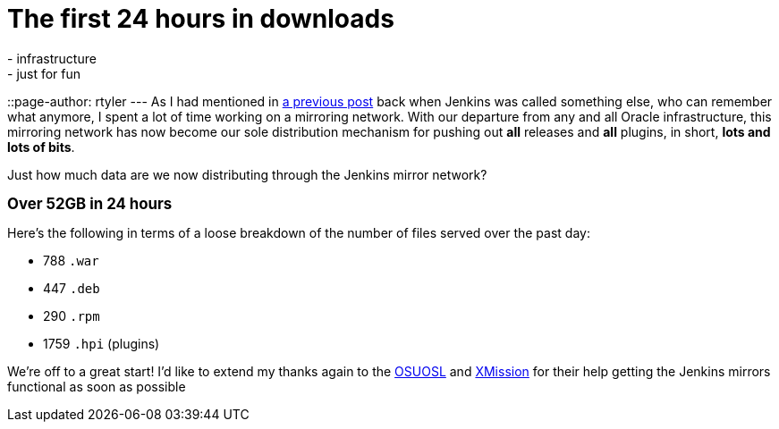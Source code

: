 = The first 24 hours in downloads
:nodeid: 278
:created: 1296831600
:tags:
  - infrastructure
  - just for fun
::page-author: rtyler
---
As I had mentioned in https://jenkins-ci.org/content/installing-plugins-has-always-been-easy-now-its-fast-too[a previous post] back when Jenkins was called something else, who can remember what anymore, I spent a lot of time working on a mirroring network. With our departure from any and all Oracle infrastructure, this mirroring network has now become our sole distribution mechanism for pushing out *all* releases and *all* plugins, in short, *lots and lots of bits*.

Just how much data are we now distributing through the Jenkins mirror network?

*+++<big>+++Over 52GB in 24 hours+++</big>+++*

Here's the following in terms of a loose breakdown of the number of files served over the past day:

* 788 `.war`
* 447 `.deb`
* 290 `.rpm`
* 1759 `.hpi` (plugins)

We're off to a great start! I'd like to extend my thanks again to the https://www.osuosl.org[OSUOSL] and https://mirrors.xmission.com[XMission] for their help getting the Jenkins mirrors functional as soon as possible
// break
